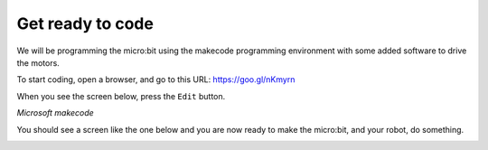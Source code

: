 *****************
Get ready to code
*****************
We will be programming the micro:bit using the makecode programming environment with some added software to drive the motors.

To start coding, open a browser, and go to this URL: `https://goo.gl/nKmyrn <https://makecode.microbit.org/_85wKMW2KM0u1>`_

When you see the screen below, press the ``Edit`` button.

.. image:: pictures/OpenPXT.png
  :scale: 100%
*Microsoft makecode*

You should see a screen like the one below and you are now ready to make the micro:bit, and your robot, do something.

.. image:: pictures/readyToCode.png

